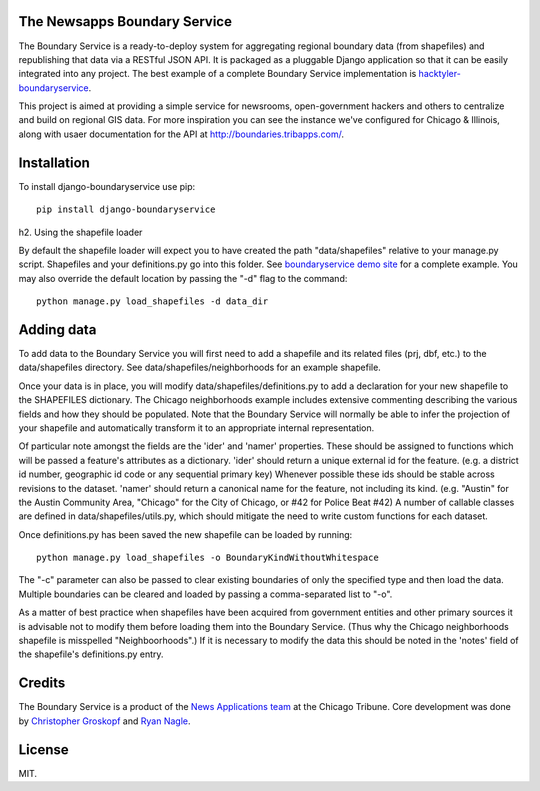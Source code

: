 The Newsapps Boundary Service
=============================

The Boundary Service is a ready-to-deploy system for aggregating regional boundary data (from shapefiles) and republishing that data via a RESTful JSON API.  It is packaged as a pluggable Django application so that it can be easily integrated into any project. The best example of a complete Boundary Service implementation is `hacktyler-boundaryservice <https://github.com/hacktyler/hacktyler-boundaryservice>`_.

This project is aimed at providing a simple service for newsrooms, open-government hackers and others to centralize and build on regional GIS data.  For more inspiration you can see the instance we've configured for Chicago & Illinois, along with usaer documentation for the API at `http://boundaries.tribapps.com/ <http://boundaries.tribapps.com/>`_.

Installation
============

To install django-boundaryservice use pip::

    pip install django-boundaryservice

h2. Using the shapefile loader

By default the shapefile loader will expect you to have created the path "data/shapefiles" relative to your manage.py script. Shapefiles and your definitions.py go into this folder. See `boundaryservice demo site <https://github.com/newsapps/boundaryservice>`_ for a complete example. You may also override the default location by passing the "-d" flag to the command::

    python manage.py load_shapefiles -d data_dir

Adding data
===========

To add data to the Boundary Service you will first need to add a shapefile and its related files (prj, dbf, etc.) to the data/shapefiles directory. See data/shapefiles/neighborhoods for an example shapefile.

Once your data is in place, you will modify data/shapefiles/definitions.py to add a declaration for your new shapefile to the SHAPEFILES dictionary. The Chicago neighborhoods example includes extensive commenting describing the various fields and how they should be populated. Note that the Boundary Service will normally be able to infer the projection of your shapefile and automatically transform it to an appropriate internal representation.

Of particular note amongst the fields are the 'ider' and 'namer' properties. These should be assigned to functions which will be passed a feature's attributes as a dictionary. 'ider' should return a unique external id for the feature. (e.g. a district id number, geographic id code or any sequential primary key) Whenever possible these ids should be stable across revisions to the dataset. 'namer' should return a canonical name for the feature, not including its kind. (e.g. "Austin" for the Austin Community Area, "Chicago" for the City of Chicago, or #42 for Police Beat #42) A number of callable classes are defined in data/shapefiles/utils.py, which should mitigate the need to write custom functions for each dataset. 

Once definitions.py has been saved the new shapefile can be loaded by running::

    python manage.py load_shapefiles -o BoundaryKindWithoutWhitespace

The "-c" parameter can also be passed to clear existing boundaries of only the specified type and then load the data. Multiple boundaries can be cleared and loaded by passing a comma-separated list to "-o".

As a matter of best practice when shapefiles have been acquired from government entities and other primary sources it is advisable not to modify them before loading them into the Boundary Service. (Thus why the Chicago neighborhoods shapefile is misspelled "Neighboorhoods".) If it is necessary to modify the data this should be noted in the 'notes' field of the shapefile's definitions.py entry.

Credits
=======

The Boundary Service is a product of the `News Applications team <http://blog.apps.chicagotribune.com>`_ at the Chicago Tribune. Core development was done by `Christopher Groskopf <http://twitter.com/onyxfish>`_ and `Ryan Nagle <http://twitter.com/ryannagle>`_.

License
=======

MIT.
